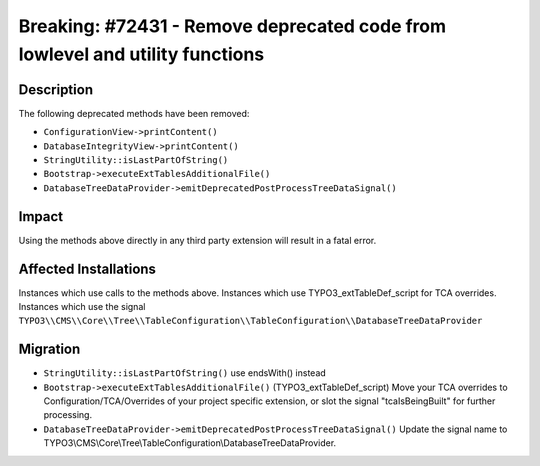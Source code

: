 =============================================================================
Breaking: #72431 - Remove deprecated code from lowlevel and utility functions
=============================================================================

Description
===========

The following deprecated methods have been removed:

* ``ConfigurationView->printContent()``
* ``DatabaseIntegrityView->printContent()``
* ``StringUtility::isLastPartOfString()``
* ``Bootstrap->executeExtTablesAdditionalFile()``
* ``DatabaseTreeDataProvider->emitDeprecatedPostProcessTreeDataSignal()``


Impact
======

Using the methods above directly in any third party extension will result in a fatal error.


Affected Installations
======================

Instances which use calls to the methods above.
Instances which use TYPO3_extTableDef_script for TCA overrides.
Instances which use the signal ``TYPO3\\CMS\\Core\\Tree\\TableConfiguration\\TableConfiguration\\DatabaseTreeDataProvider``


Migration
=========

* ``StringUtility::isLastPartOfString()`` use endsWith() instead
* ``Bootstrap->executeExtTablesAdditionalFile()`` (TYPO3_extTableDef_script) Move your TCA overrides to Configuration/TCA/Overrides of your project specific extension, or slot the signal "tcaIsBeingBuilt" for further processing.
* ``DatabaseTreeDataProvider->emitDeprecatedPostProcessTreeDataSignal()`` Update the signal name to TYPO3\\CMS\\Core\\Tree\\TableConfiguration\\DatabaseTreeDataProvider.

